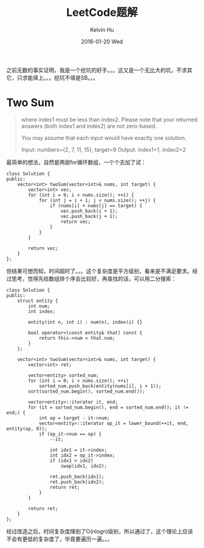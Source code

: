 #+TITLE:       LeetCode题解
#+AUTHOR:      Kelvin Hu
#+EMAIL:       ini.kelvin@gmail.com
#+DATE:        2016-01-20 Wed
#+URI:         /wiki/leetcode-answers/
#+KEYWORDS:    algorithm, C++, leetcode
#+TAGS:        Algorithm, C++, LeetCode
#+LANGUAGE:    en
#+OPTIONS:     H:3 num:nil toc:t \n:nil @:t ::t |:t ^:nil -:t f:t *:t <:t
#+DESCRIPTION: 我个人的LeetCode OJ题解


之前无数的事实证明，我是一个挖坑的好手。。。这又是一个无比大的坑，不求其它，只求能填上。。。挖坑不填是SB。。。

* Two Sum

#+BEGIN_QUOTE
 where index1 must be less than index2. Please note that your returned answers (both index1 and index2) are not zero-based.

You may assume that each input would have exactly one solution.

Input: numbers={2, 7, 11, 15}, target=9
Output: index1=1, index2=2
#+END_QUOTE

最简单的想法，自然是两层for循环数组，一个个去加了试：

#+BEGIN_SRC C++
  class Solution {
  public:
      vector<int> twoSum(vector<int>& nums, int target) {
          vector<int> vec;
          for (int i = 0; i < nums.size(); ++i) {
              for (int j = i + 1; j < nums.size(); ++j) {
                  if (nums[i] + nums[j] == target) {
                      vec.push_back(i + 1);
                      vec.push_back(j + 1);
                      return vec;
                  }
              }
          }

          return vec;
      }
  };
#+END_SRC

但结果可想而知，时间超时了。。。这个复杂度是平方级别，看来是不满足要求。经过思考，觉得先给数组排个序会比较好，再查找的话，可以用二分搜索：

#+BEGIN_SRC C++
  class Solution {
  public:
      struct entity {
          int num;
          int index;

          entity(int n, int i) : num(n), index(i) {}

          bool operator<(const entity& that) const {
              return this->num < that.num;
          }
      };

      vector<int> twoSum(vector<int>& nums, int target) {
          vector<int> ret;

          vector<entity> sorted_num;
          for (int i = 0; i < nums.size(); ++i)
              sorted_num.push_back(entity(nums[i], i + 1));
          sort(sorted_num.begin(), sorted_num.end());

          vector<entity>::iterator it, end;
          for (it = sorted_num.begin(), end = sorted_num.end(); it != end;) {
              int op = target - it->num;
              vector<entity>::iterator op_it = lower_bound(++it, end, entity(op, 0));
              if (op_it->num == op) {
                  --it;

                  int idx1 = it->index;
                  int idx2 = op_it->index;
                  if (idx1 > idx2)
                      swap(idx1, idx2);

                  ret.push_back(idx1);
                  ret.push_back(idx2);
                  return ret;
              }
          }

          return ret;
      }
  };
#+END_SRC

经过改造之后，时间复杂度降到了O(nlogn)级别，所以通过了，这个理论上应该不会有更低的复杂度了，毕竟要遍历一遍。。。
